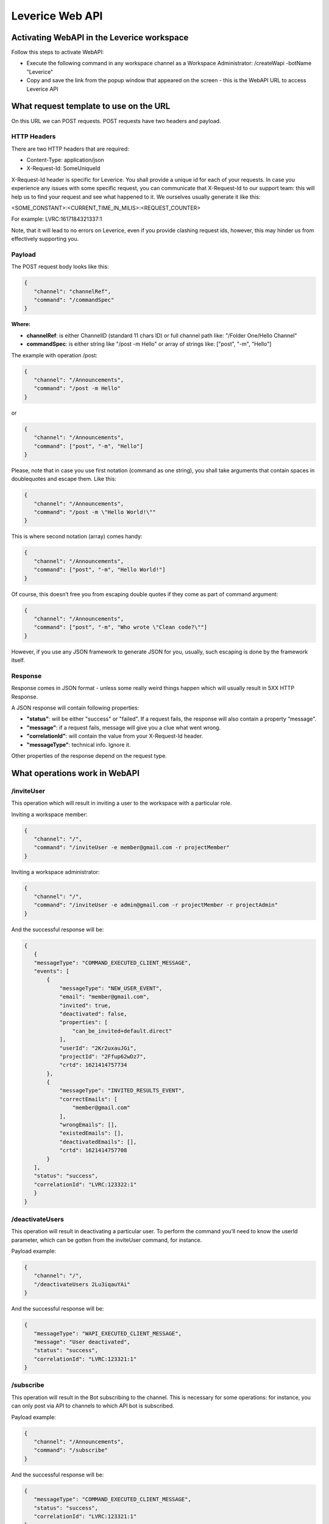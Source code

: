 .. meta::
  :description: This document contains all the technical information about Web API of Leverice.

.. _app-desc-reference-label:

Leverice Web API
================

Activating WebAPI in the Leverice workspace
########

Follow this steps to activate WebAPI:

- Execute the following command in any workspace channel as a Workspace Administrator: /createWapi -botName "Leverice"
- Copy and save the link from the popup window that appeared on the screen - this is the WebAPI URL to access Leverice API

What request template to use on the URL
################

On this URL we can POST requests. POST requests have two headers and payload.

HTTP Headers
--------

There are two HTTP headers that are required:

- Content-Type: application/json
- X-Request-Id: SomeUniqueId

X-Request-Id header is specific for Leverice. You shall provide a unique id for each of your requests. In case you experience any issues with some specific request, you can communicate that X-Request-Id to our support team: this will help us to find your request and see what happened to it. We ourselves usually generate it like this:

<SOME_CONSTANT>:<CURRENT_TIME_IN_MILIS>:<REQUEST_COUNTER>

For example: LVRC:1617184321337:1

Note, that it will lead to no errors on Leverice, even if you provide clashing request ids, however, this may hinder us from effectively supporting you.

Payload
--------

The POST request body looks like this:

.. code-block:: json

 {
    "channel": "channelRef",
    "command": "/commandSpec"
 }


**Where:**

- **channelRef**: is either ChannelID (standard 11 chars ID) or full channel path like: "/Folder One/Hello Channel"
- **commandSpec**: is either string like "/post -m Hello" or array of strings like: ["post", "-m", "Hello"]

The example with operation /post:

.. code-block:: json

 {
    "channel": "/Announcements",
    "command": "/post -m Hello"
 }

or

.. code-block:: json

 {
    "channel": "/Announcements",
    "command": ["post", "-m", "Hello"]
 }

Please, note that in case you use first notation (command as one string), you shall take arguments that contain spaces in doublequotes and escape them. Like this:

.. code-block:: json

 {
    "channel": "/Announcements",
    "command": "/post -m \"Hello World!\""
 }

This is where second notation (array) comes handy:

.. code-block:: json

 {
    "channel": "/Announcements",
    "command": ["post", "-m", "Hello World!"]
 }

Of course, this doesn’t free you from escaping double quotes if they come as part of command argument:

.. code-block:: json

 {
    "channel": "/Announcements",
    "command": ["post", "-m", "Who wrote \"Clean code?\""]
 }

However, if you use any JSON framework to generate JSON for you, usually, such escaping is done by the framework itself.

Response
--------

Response comes in JSON format - unless some really weird things happen which will usually result in 5XX HTTP Response.

A JSON response will contain following properties:

- **"status"**: will be either "success" or "failed". If a request fails, the response will also contain a property “message”.
- **"message"**: if a request fails, message will give you a clue what went wrong.
- **"correlationId"**: will contain the value from your X-Request-Id header.
- **"messageType"**: technical info. Ignore it.

Other properties of the response depend on the request type.

What operations work in WebAPI
################

/inviteUser
--------

This operation which will result in inviting a user to the workspace with a particular role.

Inviting a workspace member:

.. code-block:: json

 {
    "channel": "/",
    "command": "/inviteUser -e member@gmail.com -r projectMember"
 }

Inviting a workspace administrator:

.. code-block:: json

 {
    "channel": "/",
    "command": "/inviteUser -e admin@gmail.com -r projectMember -r projectAdmin"
 }

And the successful response will be:

.. code-block:: json

 {
    {
    "messageType": "COMMAND_EXECUTED_CLIENT_MESSAGE",
    "events": [
        {
            "messageType": "NEW_USER_EVENT",
            "email": "member@gmail.com",
            "invited": true,
            "deactivated": false,
            "properties": [
                "can_be_invited+default.direct"
            ],
            "userId": "2Kr2uxauJGi",
            "projectId": "2Ffup62wDz7",
            "crtd": 1621414757734
        },
        {
            "messageType": "INVITED_RESULTS_EVENT",
            "correctEmails": [
                "member@gmail.com"
            ],
            "wrongEmails": [],
            "existedEmails": [],
            "deactivatedEmails": [],
            "crtd": 1621414757708
        }
    ],
    "status": "success",
    "correlationId": "LVRC:123322:1"
    }
 }

/deactivateUsers
--------

This operation will result in deactivating a particular user. To perform the command you’ll need to know the userId parameter, which can be gotten from the inviteUser command, for instance.

Payload example:

.. code-block:: json

 {
    "channel": "/",
    "/deactivateUsers 2Lu3iqauYAi"
 }

And the successful response will be:

.. code-block:: json

 {
    "messageType": "WAPI_EXECUTED_CLIENT_MESSAGE",
    "message": "User deactivated",
    "status": "success",
    "correlationId": "LVRC:123321:1"
 }

/subscribe
--------

This operation will result in the Bot subscribing to the channel. This is necessary for some operations: for instance, you can only post via API to channels to which API bot is subscribed.

Payload example:

.. code-block:: json

 {
    "channel": "/Announcements",
    "command": "/subscribe"
 }

And the successful response will be:

.. code-block:: json

 {
    "messageType": "COMMAND_EXECUTED_CLIENT_MESSAGE",
    "status": "success",
    "correlationId": "LVRC:123321:1"
 }

Other response properties shall be ignored (may be removed in the future).

/post
--------

This operation will result in the Bot posting a post to the channel. But first of all, the bot needs to subscribe to the channel.

Payload example:

.. code-block:: json

 {
    "channel": "/Announcements",
    "command": ["post", "-m", "Hello"]
 }

And the successful response will be:

.. code-block:: json

 {
    "messageType": "WAPI_EXECUTED_CLIENT_MESSAGE",
    "message": "Post accepted",
    "status": "success",
    "correlationId": "LVRC:123321:1"
 }

/ro:listChannels
--------

This operation will result in listing the channel on the workspace level or in subchannels of the specified in the command channel.

Can be executed on the workspace level:

.. code-block:: json

 {
    "channel": "/",
    "command": "/ro:listChannels"
 }

Or on the channel level:

.. code-block:: json

 {
    "channel": "/Announcements",
    "command": "/ro:listChannels"
 }

The successful response will contain a property "result" that is a map of channels. Key is channel id (that can be used in subsequent calls to Leverice API in the "channel" request property, for example). Value has three properties:

- **"name"**: Channel display name
- **"type"**: Our channel type id. Play with this command to see different channel type ids.
- **"private"**: Boolean value. If true, channel is private.

Example response:

.. code-block:: json

 {
    "messageType": "WAPI_EXECUTED_CLIENT_MESSAGE",
    "message": "Channels list",
    "status": "success",
    "correlationId": "LVRC:123321:1"
    "result": {
        "2F4CHZT7epT": {
            "name": "direct",
            "type": "default.direlc",
            "private": false
        },
        "2F4CHZc1aWX": {
            "name": "Announcements",
            "type": "default.public",
            "private": false
        },
        "2F4CHZgTYMZ": {
            "name": "Getting Started",
            "type": "default.public",
            "private": false
        },
        "2F4CHZosUmH": {
            "name": "Invite Users",
            "type": "default.commandLink",
            "private": false
        },
        "2F4CQjL8Bpo": {
            "name": "Create new Folder",
            "type": "default.commandLink",
            "private": true
        },
        "2F4CQjV27Ws": {
            "name": "Miscellaneous",
            "type": "default.public",
            "private": false
        },
        "2F4CQjdv3Cw": {
            "name": "Regular channel",
            "type": "default.public",
            "private": false
        },
        "2F4CQjsFvk3": {
            "name": "Memes",
            "type": "default.public",
            "private": false
        }
    }
 }

/ro:listUsers
--------

This operation will result in listing the users in the specific channel or in the workspace. With optional flag “--with-deactivated” the deactivated users can be shown.

Can be executed on the workspace level:

.. code-block:: json

 {
    "channel": "/",
    "command": "/ro:listUsers"
 }

Or on the channel level:

.. code-block:: json

 {
    "channel": "/Announcements",
    "command": ["ro:listUsers"]
 }

The successful response will contain a property "result" that is a map of users. Key is user id. Value has following properties:

- **"firstName"**: First name of the user (may absent, if the user did not join the workspace yet);
- **"lastName"**: Last name of the user (may absent, if the user did not join the workspace yet);
- **"email"**: User’s email;
- **"status"**:
    - *ACTIVE* - user is active (joined workspace and has not been deactivated);
    - *DEACTIVATED* - user has been deactivated by WS administrator;
    - *SYSTEM* - user is bot;
    - *INVITED* - user received invite link, but did not join the workspace yet (and hasn’t been deactivated either).
- **"grantedRoles"**: Array of User’s roles ids;
- **"syntheticRoles"**: Optional. If supplied will contain an array of additional (so called synthetic) User’s roles ids.

An example of the response:

.. code-block:: json

 {
    "messageType": "WAPI_EXECUTED_CLIENT_MESSAGE",
    "message": "users",
    "result": {
        "2F4CHZHUjVD": {
            "grantedRoles": [
                "projectAdmin",
                "projectMember"
            ],
            "firstName": "Alice",
            "lastName": "Alison",
            "email": "alice@gmail.com",
            "status": "ACTIVE"
        },
        "2F4F6GpdtMZ": {
            "grantedRoles": [
                "projectMember"
            ],
            "email": "bob@gmail.com",
            "status": "INVITED"
        }
    },
    "status": "success",
    "correlationId": "LVRC:123321:1"
 }

By default, API returns only active WS users. If you want to see all users, use "--with-deactivated" flag:

.. code-block:: json

 {
    "channel": "/",
    "command": ["ro:listUsers", "--with-deactivated"]
 }

The response will be:

.. code-block:: json

 {
    "messageType": "WAPI_EXECUTED_CLIENT_MESSAGE",
    "message": "users",
    "result": {
        "2F4CHZHUjVD": {
            "grantedRoles": [
                "projectAdmin",
                "projectMember"
            ],
            "firstName": "Alice",
            "lastName": "Alison",
            "email": "alice@gmail.com",
            "status": "ACTIVE"
        },
        "2F4F6GpdtMZ": {
            "grantedRoles": [
                "projectMember"
            ],
            "firstName": "Bob",
            "lastName": "Bobson",
            "email": "bob@gmail.com",
            "status": "DEACTIVATED"
        }
    },
    "status": "success",
    "correlationId": "LVRC:123321:1"
 }

/archive
--------

This operation will archive the channel. But first of all, the bot needs to subscribe to the channel.

Payload example:

.. code-block:: json

 {
    "channel": "/Miscellaneous",
    "command": "/archive"
 }

And the successful response will be:

.. code-block:: json

 {
    "messageType": "WAPI_EXECUTED_CLIENT_MESSAGE",
    "message": "Channel archived",
    "status": "success",
    "correlationId": "LVRC:123321:1"
 }

/unarchive
--------

This operation will unarchive the channel. The bot needs to be subscribed to the channel first of all.

Payload example:

.. code-block:: json

 {
    "channel": "/Miscellaneous",
    "command": "/unarchive"
 }

And the successful response will be:

.. code-block:: json

 {
    "messageType": "WAPI_EXECUTED_CLIENT_MESSAGE",
    "message": "Channel unarchived",
    "status": "success",
    "correlationId": "LVRC:123321:1"
 }

